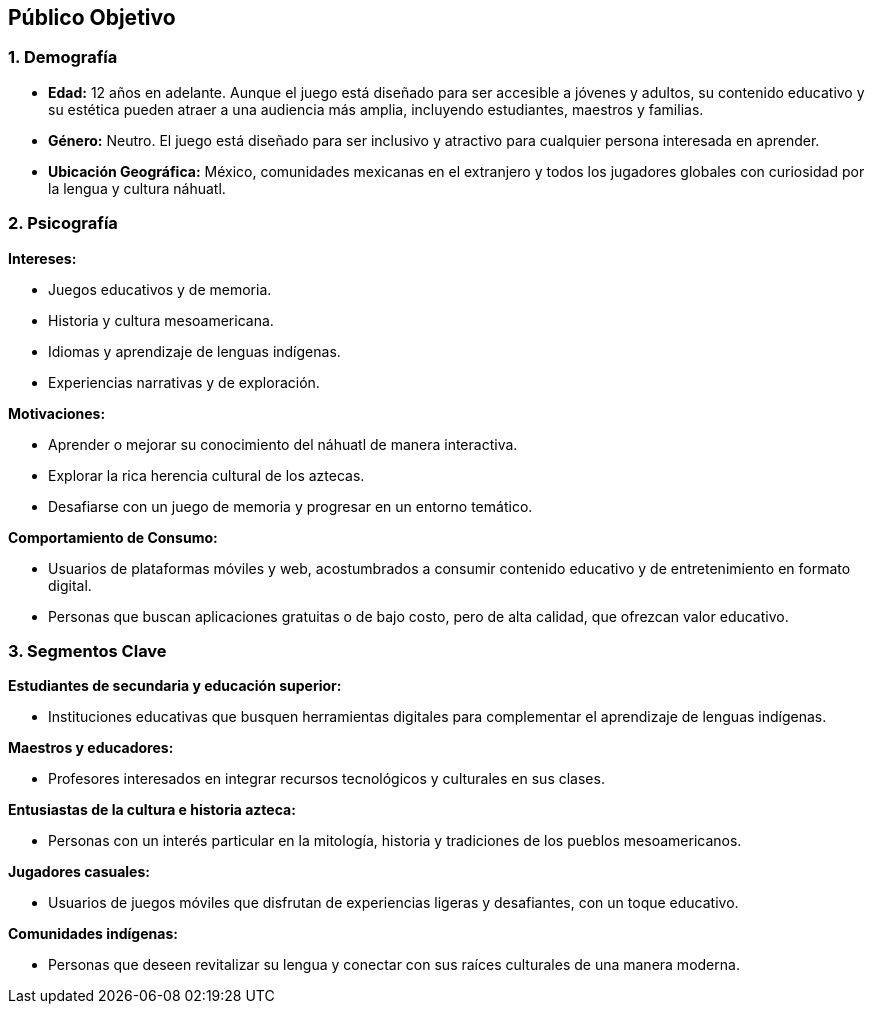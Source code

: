 == **Público Objetivo**  

=== 1. Demografía

- **Edad:**  
  12 años en adelante. Aunque el juego está diseñado para ser accesible a jóvenes y adultos, su contenido educativo y su estética pueden atraer a una audiencia más amplia, incluyendo estudiantes, maestros y familias.  
   
- **Género:**  
  Neutro. El juego está diseñado para ser inclusivo y atractivo para cualquier persona interesada en aprender.  

- **Ubicación Geográfica:**  
   México, comunidades mexicanas en el extranjero y todos los jugadores globales con curiosidad por la lengua y cultura náhuatl.  

=== 2. Psicografía 

**Intereses:**  

  - Juegos educativos y de memoria.  
  - Historia y cultura mesoamericana.  
  - Idiomas y aprendizaje de lenguas indígenas.  
  - Experiencias narrativas y de exploración.  

**Motivaciones:**  

  - Aprender o mejorar su conocimiento del náhuatl de manera interactiva.  
  - Explorar la rica herencia cultural de los aztecas.  
  - Desafiarse con un juego de memoria y progresar en un entorno temático.  

**Comportamiento de Consumo:**  

  - Usuarios de plataformas móviles y web, acostumbrados a consumir contenido educativo y de entretenimiento en formato digital.  
  - Personas que buscan aplicaciones gratuitas o de bajo costo, pero de alta calidad, que ofrezcan valor educativo.  

=== 3. Segmentos Clave

**Estudiantes de secundaria y educación superior:**  

   - Instituciones educativas que busquen herramientas digitales para complementar el aprendizaje de lenguas indígenas.  

**Maestros y educadores:**  

   - Profesores interesados en integrar recursos tecnológicos y culturales en sus clases.  

**Entusiastas de la cultura e historia azteca:** 

   - Personas con un interés particular en la mitología, historia y tradiciones de los pueblos mesoamericanos.  

**Jugadores casuales:**  

   - Usuarios de juegos móviles que disfrutan de experiencias ligeras y desafiantes, con un toque educativo.  

**Comunidades indígenas:** 
 
   - Personas que deseen revitalizar su lengua y conectar con sus raíces culturales de una manera moderna.  
